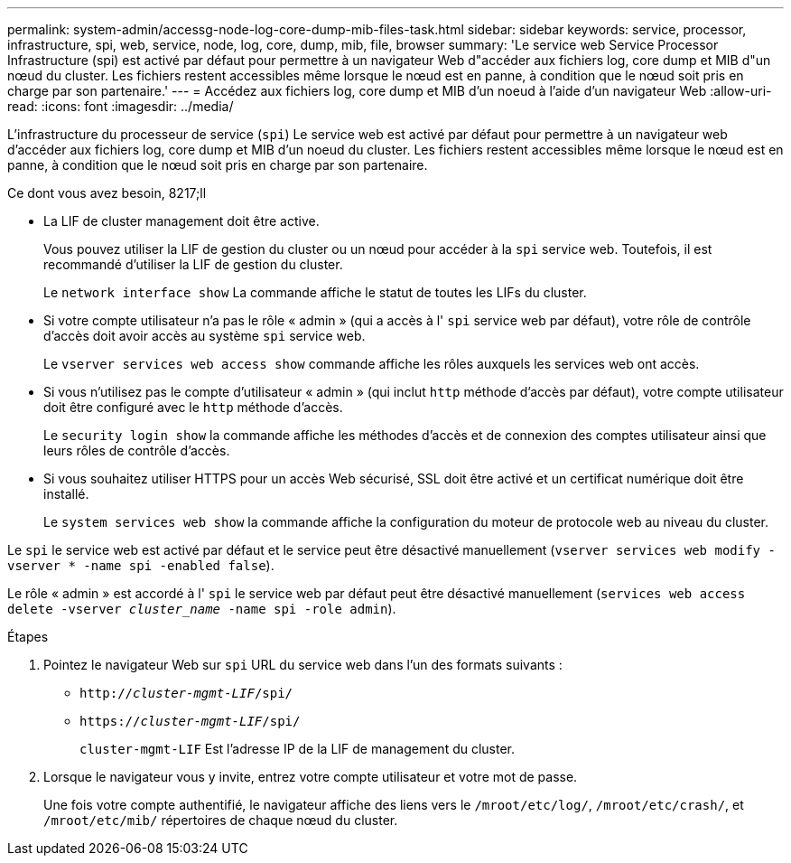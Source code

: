 ---
permalink: system-admin/accessg-node-log-core-dump-mib-files-task.html 
sidebar: sidebar 
keywords: service, processor, infrastructure, spi, web, service, node, log, core, dump, mib, file, browser 
summary: 'Le service web Service Processor Infrastructure (spi) est activé par défaut pour permettre à un navigateur Web d"accéder aux fichiers log, core dump et MIB d"un nœud du cluster. Les fichiers restent accessibles même lorsque le nœud est en panne, à condition que le nœud soit pris en charge par son partenaire.' 
---
= Accédez aux fichiers log, core dump et MIB d'un noeud à l'aide d'un navigateur Web
:allow-uri-read: 
:icons: font
:imagesdir: ../media/


[role="lead"]
L'infrastructure du processeur de service (`spi`) Le service web est activé par défaut pour permettre à un navigateur web d'accéder aux fichiers log, core dump et MIB d'un noeud du cluster. Les fichiers restent accessibles même lorsque le nœud est en panne, à condition que le nœud soit pris en charge par son partenaire.

.Ce dont vous avez besoin, 8217;ll
* La LIF de cluster management doit être active.
+
Vous pouvez utiliser la LIF de gestion du cluster ou un nœud pour accéder à la `spi` service web. Toutefois, il est recommandé d'utiliser la LIF de gestion du cluster.

+
Le `network interface show` La commande affiche le statut de toutes les LIFs du cluster.

* Si votre compte utilisateur n'a pas le rôle « admin » (qui a accès à l' `spi` service web par défaut), votre rôle de contrôle d'accès doit avoir accès au système `spi` service web.
+
Le `vserver services web access show` commande affiche les rôles auxquels les services web ont accès.

* Si vous n'utilisez pas le compte d'utilisateur « admin » (qui inclut `http` méthode d'accès par défaut), votre compte utilisateur doit être configuré avec le `http` méthode d'accès.
+
Le `security login show` la commande affiche les méthodes d'accès et de connexion des comptes utilisateur ainsi que leurs rôles de contrôle d'accès.

* Si vous souhaitez utiliser HTTPS pour un accès Web sécurisé, SSL doit être activé et un certificat numérique doit être installé.
+
Le `system services web show` la commande affiche la configuration du moteur de protocole web au niveau du cluster.



Le `spi` le service web est activé par défaut et le service peut être désactivé manuellement (`vserver services web modify -vserver * -name spi -enabled false`).

Le rôle « admin » est accordé à l' `spi` le service web par défaut peut être désactivé manuellement (`services web access delete -vserver _cluster_name_ -name spi -role admin`).

.Étapes
. Pointez le navigateur Web sur `spi` URL du service web dans l'un des formats suivants :
+
** `http://_cluster-mgmt-LIF_/spi/`
** `https://_cluster-mgmt-LIF_/spi/`
+
`cluster-mgmt-LIF` Est l'adresse IP de la LIF de management du cluster.



. Lorsque le navigateur vous y invite, entrez votre compte utilisateur et votre mot de passe.
+
Une fois votre compte authentifié, le navigateur affiche des liens vers le `/mroot/etc/log/`, `/mroot/etc/crash/`, et `/mroot/etc/mib/` répertoires de chaque nœud du cluster.


